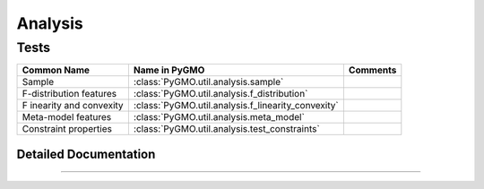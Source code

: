 Analysis
========

Tests
^^^^^
================================== ==================================================== =========================================
Common Name                        Name in PyGMO                                        Comments
================================== ==================================================== =========================================
Sample                             :class:`PyGMO.util.analysis.sample`
F-distribution features            :class:`PyGMO.util.analysis.f_distribution`            
F inearity and convexity  	   :class:`PyGMO.util.analysis.f_linearity_convexity`
Meta-model features                :class:`PyGMO.util.analysis.meta_model`            
Constraint properties              :class:`PyGMO.util.analysis.test_constraints`
================================== ==================================================== =========================================

Detailed Documentation
----------------------

.. class:: PyGMO.util._analysis

   .. automethod:: PyGMO.util.analysis.__init__

-----------------
    
